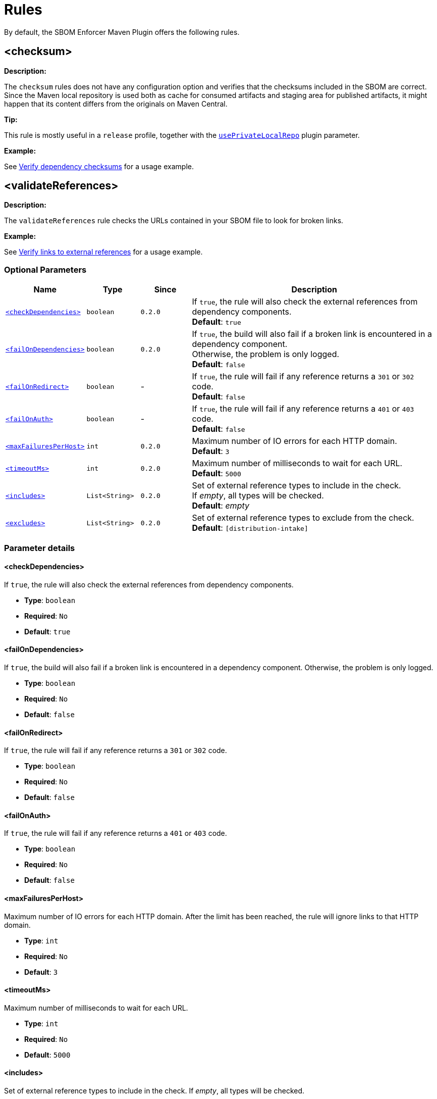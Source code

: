 ////
// Copyright © 2025 Christian Grobmeier, Piotr P. Karwasz
//
// Licensed under the Apache License, Version 2.0 (the "License");
// you may not use this file except in compliance with the License.
// You may obtain a copy of the License at
//
//     https://apache.org/licenses/LICENSE-2.0
//
// Unless required by applicable law or agreed to in writing, software
// distributed under the License is distributed on an "AS IS" BASIS,
// WITHOUT WARRANTIES OR CONDITIONS OF ANY KIND, either express or implied.
// See the License for the specific language governing permissions and
// limitations under the License.
////
= Rules

By default, the SBOM Enforcer Maven Plugin offers the following rules.

[#checksum]
== <checksum>

**Description:**

The `checksum` rules does not have any configuration option and verifies that the checksums included in the SBOM are correct.
Since the Maven local repository is used both as cache for consumed artifacts and staging area for published artifacts, it might happen that its content differs from the originals on Maven Central.

**Tip:**

This rule is mostly useful in a `release` profile, together with the
link:check-mojo.html#useprivatelocalrepo[`usePrivateLocalRepo`]
plugin parameter.

**Example:**

See xref:usage.adoc#checksum[Verify dependency checksums] for a usage example.

[#validate-references]
== <validateReferences>

**Description:**

The `validateReferences` rule checks the URLs contained in your SBOM file to look for broken links.

**Example:**

See xref:usage.adoc#validateReferences[Verify links to external references] for a usage example.

[#validate-references-parameters]
=== Optional Parameters

[cols="1,1,1,5"]
|===
| Name | Type | Since | Description

| `<<validate-references-check-dependencies>>`
| `boolean`
| `0.2.0`
|
If `true`, the rule will also check the external references from dependency components. +
**Default**: `true`

| `<<validate-references-fail-on-dependencies>>`
| `boolean`
| `0.2.0`
|
If `true`, the build will also fail if a broken link is encountered in a dependency component. +
Otherwise, the problem is only logged. +
**Default**: `false`

| `<<validate-references-fail-on-redirect>>`
| `boolean`
| -
|
If `true`, the rule will fail if any reference returns a `301` or `302` code. +
**Default**: `false`

| `<<validate-references-fail-on-auth>>`
| `boolean`
| -
|
If `true`, the rule will fail if any reference returns a `401` or `403` code. +
**Default**: `false`

| `<<validate-references-max-failures-per-host>>`
| `int`
| `0.2.0`
|
Maximum number of IO errors for each HTTP domain. +
**Default**: `3`

| `<<validate-references-timeout-ms>>`
| `int`
| `0.2.0`
|
Maximum number of milliseconds to wait for each URL. +
**Default**: `5000`

| `<<validate-references-includes>>`
| `List<String>`
| `0.2.0`
|
Set of external reference types to include in the check. +
If _empty_, all types will be checked. +
**Default**: _empty_

| `<<validate-references-excludes>>`
| `List<String>`
| `0.2.0`
|
Set of external reference types to exclude from the check. +
**Default**: `[distribution-intake]`
|===

[#validate-references-parameter-details]
=== Parameter details

[#validate-references-check-dependencies]
==== <checkDependencies>

If `true`, the rule will also check the external references from dependency components.

* **Type**: `boolean`
* **Required**: `No`
* **Default**: `true`

[#validate-references-fail-on-dependencies]
==== <failOnDependencies>

If `true`, the build will also fail if a broken link is encountered in a dependency component.
Otherwise, the problem is only logged.

* **Type**: `boolean`
* **Required**: `No`
* **Default**: `false`

[#validate-references-fail-on-redirect]
==== <failOnRedirect>

If `true`, the rule will fail if any reference returns a `301` or `302` code.

* **Type**: `boolean`
* **Required**: `No`
* **Default**: `false`

[#validate-references-fail-on-auth]
==== <failOnAuth>

If `true`, the rule will fail if any reference returns a `401` or `403` code.

* **Type**: `boolean`
* **Required**: `No`
* **Default**: `false`

[#validate-references-max-failures-per-host]
==== <maxFailuresPerHost>

Maximum number of IO errors for each HTTP domain.
After the limit has been reached, the rule will ignore links to that HTTP domain.

* **Type**: `int`
* **Required**: `No`
* **Default**: `3`

[#validate-references-timeout-ms]
==== <timeoutMs>

Maximum number of milliseconds to wait for each URL.

* **Type**: `int`
* **Required**: `No`
* **Default**: `5000`

[#validate-references-includes]
==== <includes>

Set of external reference types to include in the check.
If _empty_, all types will be checked.

* **Type**: `List<String>`
* **Required**: `No`
* **Default**: _empty_

[#validate-references-excludes]
==== <excludes>

Set of external reference types to exclude from the check.
The default is equivalent to:
[source,xml]
----
<excludes>
  <exclude>distribution-intake</exclude>
</excludes>
----
The `distribution-intake` external reference is usually protected by authentication and is not useful for the consumers of an artifact.

* **Type**: `List<String>`
* **Required**: `No`
* **Default**: `[distribution-intake]`
